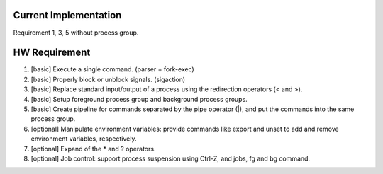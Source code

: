 Current Implementation
~~~~~~~~~~~~~~~~~~~~~~
Requirement 1, 3, 5 without process group.

HW Requirement
~~~~~~~~~~~~~~

1. [basic] Execute a single command. (parser + fork-exec)
2. [basic] Properly block or unblock signals. (sigaction)
3. [basic] Replace standard input/output of a process using the redirection operators (< and >).
4. [basic] Setup foreground process group and background process groups.
5. [basic] Create pipeline for commands separated by the pipe operator (|), and put the commands into the same process group.

6. [optional] Manipulate environment variables: provide commands like export and unset to add and remove environment variables, respectively.
7. [optional] Expand of the * and ? operators.
8. [optional] Job control: support process suspension using Ctrl-Z, and jobs, fg and bg command.
